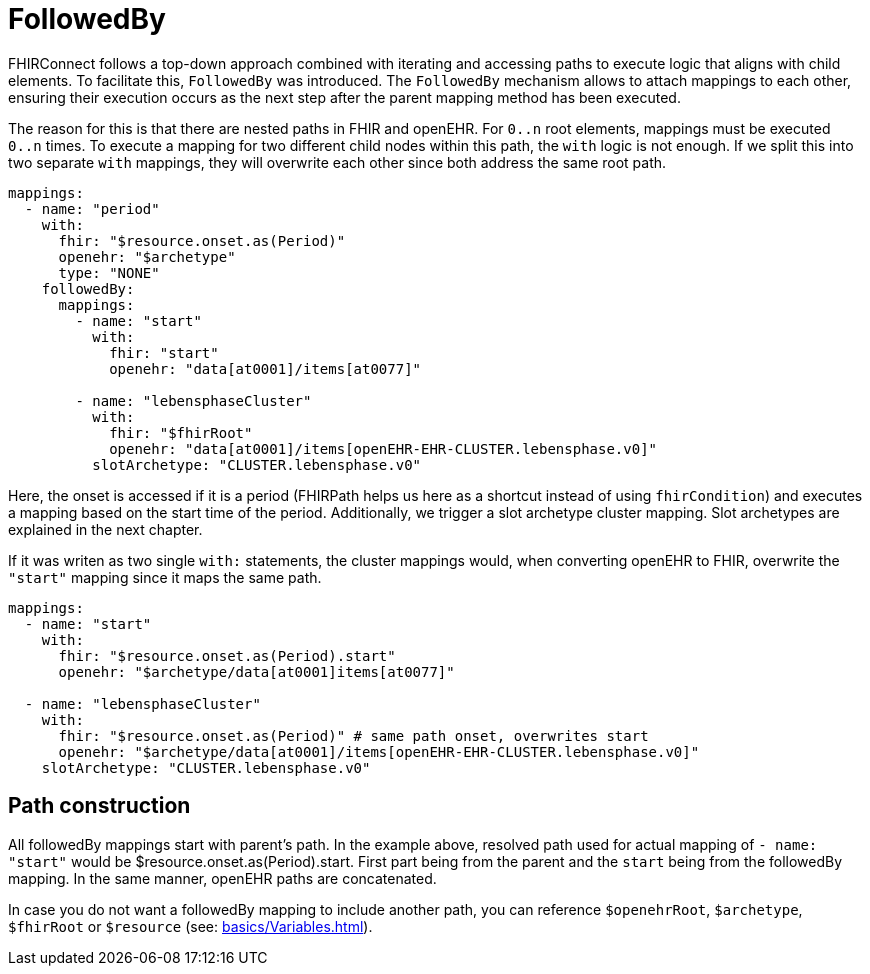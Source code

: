= FollowedBy
:navtitle: FollowedBy

FHIRConnect follows a top-down approach combined with iterating and accessing paths to execute logic
that aligns with child elements. To facilitate this, `FollowedBy` was introduced. 
The `FollowedBy` mechanism allows to attach mappings to each other, ensuring their execution occurs as the next step
after the parent mapping method has been executed.

The reason for this is that there are nested paths in FHIR and openEHR.
For `0..n` root elements, mappings must be executed `0..n` times.
To execute a mapping for two different child nodes within this path, the `with` logic is not enough.
If we split this into two separate `with` mappings,
they will overwrite each other since both address the same root path.

[source,yaml]
----
mappings:
  - name: "period"
    with:
      fhir: "$resource.onset.as(Period)"
      openehr: "$archetype"
      type: "NONE"
    followedBy:
      mappings:
        - name: "start"
          with:
            fhir: "start"
            openehr: "data[at0001]/items[at0077]"

        - name: "lebensphaseCluster"
          with:
            fhir: "$fhirRoot"
            openehr: "data[at0001]/items[openEHR-EHR-CLUSTER.lebensphase.v0]"
          slotArchetype: "CLUSTER.lebensphase.v0"
----

Here, the onset is accessed if it is a period (FHIRPath helps us here as a shortcut instead of using `fhirCondition`)
and executes a mapping based on the start time of the period. Additionally, we trigger a slot archetype cluster mapping.
Slot archetypes are explained in the next chapter.

If it was writen as two single `with:` statements, the cluster mappings would, when converting openEHR to FHIR,
overwrite the `"start"` mapping since it maps the same path.

[source,yaml]
----
mappings:
  - name: "start"
    with:
      fhir: "$resource.onset.as(Period).start"
      openehr: "$archetype/data[at0001]items[at0077]"

  - name: "lebensphaseCluster"
    with:
      fhir: "$resource.onset.as(Period)" # same path onset, overwrites start
      openehr: "$archetype/data[at0001]/items[openEHR-EHR-CLUSTER.lebensphase.v0]"
    slotArchetype: "CLUSTER.lebensphase.v0"
----

== Path construction

All followedBy mappings start with parent's path. In the example above, resolved path used for actual mapping
of `- name: "start"` would be $resource.onset.as(Period).start. First part being from the parent and
the `start` being from the followedBy mapping. In the same manner, openEHR paths are concatenated.

In case you do not want a followedBy mapping to include another path, you can reference `$openehrRoot`, `$archetype`,
`$fhirRoot` or `$resource` (see: xref:basics/Variables.adoc[]).

